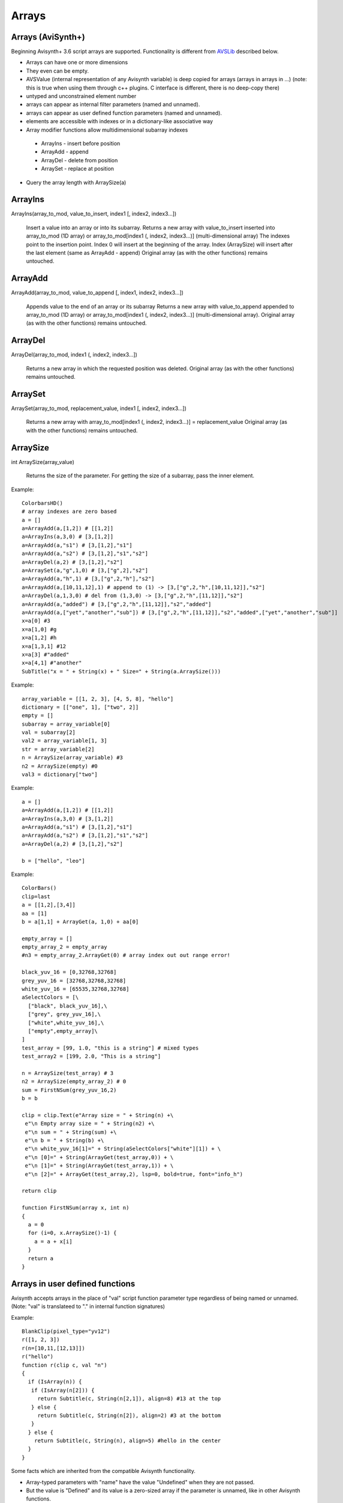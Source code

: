 
Arrays
======

Arrays (AviSynth+)
^^^^^^^^^^^^^^^^^^

Beginning Avisynth+ 3.6 script arrays are supported. Functionality is different from `AVSLib`_ described below.

-  Arrays can have one or more dimensions
-  They even can be empty.
-  AVSValue (internal representation of any Avisynth variable) is deep copied for arrays (arrays in arrays in ...)
   (note: this is true when using them through c++ plugins. C interface is different, there is no deep-copy there)
-  untyped and unconstrained element number
-  arrays can appear as internal filter parameters (named and unnamed).
-  arrays can appear as user defined function parameters (named and unnamed).
-  elements are accessible with indexes or in a dictionary-like associative way
-  Array modifier functions allow multidimensional subarray indexes

  - ArrayIns - insert before position
  - ArrayAdd - append
  - ArrayDel - delete from position
  - ArraySet - replace at position

-  Query the array length with ArraySize(a)

ArrayIns
^^^^^^^^

ArrayIns(array_to_mod, value_to_insert, index1 [, index2, index3...])

    Insert a value into an array or into its subarray.
    Returns a new array with value_to_insert inserted into array_to_mod (1D array) or array_to_mod[index1 (, index2, index3...)] (multi-dimensional array)
    The indexes point to the insertion point. Index 0 will insert at the beginning of the array.
    Index (ArraySize) will insert after the last element (same as ArrayAdd - append)
    Original array (as with the other functions) remains untouched.

ArrayAdd
^^^^^^^^

ArrayAdd(array_to_mod, value_to_append [, index1, index2, index3...])

    Appends value to the end of an array or its subarray
    Returns a new array with value_to_append appended to array_to_mod (1D array) or array_to_mod[index1 (, index2, index3...)] (multi-dimensional array).
    Original array (as with the other functions) remains untouched.

ArrayDel
^^^^^^^^

ArrayDel(array_to_mod, index1 (, index2, index3...])

    Returns a new array in which the requested position was deleted.
    Original array (as with the other functions) remains untouched.

ArraySet
^^^^^^^^

ArraySet(array_to_mod, replacement_value, index1 [, index2, index3...])

    Returns a new array with array_to_mod[index1 (, index2, index3...)] = replacement_value
    Original array (as with the other functions) remains untouched.

ArraySize
^^^^^^^^^

int ArraySize(array_value)

    Returns the size of the parameter.
    For getting the size of a subarray, pass the inner element.

Example:

::

      ColorbarsHD()
      # array indexes are zero based
      a = []
      a=ArrayAdd(a,[1,2]) # [[1,2]]
      a=ArrayIns(a,3,0) # [3,[1,2]]
      a=ArrayAdd(a,"s1") # [3,[1,2],"s1"]
      a=ArrayAdd(a,"s2") # [3,[1,2],"s1","s2"]
      a=ArrayDel(a,2) # [3,[1,2],"s2"]
      a=ArraySet(a,"g",1,0) # [3,["g",2],"s2"]
      a=ArrayAdd(a,"h",1) # [3,["g",2,"h"],"s2"]
      a=ArrayAdd(a,[10,11,12],1) # append to (1) -> [3,["g",2,"h",[10,11,12]],"s2"]
      a=ArrayDel(a,1,3,0) # del from (1,3,0) -> [3,["g",2,"h",[11,12]],"s2"]
      a=ArrayAdd(a,"added") # [3,["g",2,"h",[11,12]],"s2","added"]
      a=ArrayAdd(a,["yet","another","sub"]) # [3,["g",2,"h",[11,12]],"s2","added",["yet","another","sub"]]
      x=a[0] #3
      x=a[1,0] #g
      x=a[1,2] #h
      x=a[1,3,1] #12
      x=a[3] #"added"
      x=a[4,1] #"another"
      SubTitle("x = " + String(x) + " Size=" + String(a.ArraySize()))

Example:

::

      array_variable = [[1, 2, 3], [4, 5, 8], "hello"]
      dictionary = [["one", 1], ["two", 2]]
      empty = []
      subarray = array_variable[0]
      val = subarray[2]
      val2 = array_variable[1, 3]
      str = array_variable[2]
      n = ArraySize(array_variable) #3
      n2 = ArraySize(empty) #0
      val3 = dictionary["two"]

Example:

::

      a = []
      a=ArrayAdd(a,[1,2]) # [[1,2]]
      a=ArrayIns(a,3,0) # [3,[1,2]]
      a=ArrayAdd(a,"s1") # [3,[1,2],"s1"]
      a=ArrayAdd(a,"s2") # [3,[1,2],"s1","s2"]
      a=ArrayDel(a,2) # [3,[1,2],"s2"]
      
      b = ["hello", "leo"]

Example:

::

      ColorBars()
      clip=last
      a = [[1,2],[3,4]]
      aa = [1]
      b = a[1,1] + ArrayGet(a, 1,0) + aa[0]
      
      empty_array = []
      empty_array_2 = empty_array
      #n3 = empty_array_2.ArrayGet(0) # array index out out range error!
      
      black_yuv_16 = [0,32768,32768]
      grey_yuv_16 = [32768,32768,32768]
      white_yuv_16 = [65535,32768,32768]
      aSelectColors = [\
        ["black", black_yuv_16],\
        ["grey", grey_yuv_16],\
        ["white",white_yuv_16],\
        ["empty",empty_array]\
      ]
      test_array = [99, 1.0, "this is a string"] # mixed types
      test_array2 = [199, 2.0, "This is a string"]

      n = ArraySize(test_array) # 3
      n2 = ArraySize(empty_array_2) # 0
      sum = FirstNSum(grey_yuv_16,2)
      b = b
      
      clip = clip.Text(e"Array size = " + String(n) +\
       e"\n Empty array size = " + String(n2) +\
       e"\n sum = " + String(sum) +\
       e"\n b = " + String(b) +\
       e"\n white_yuv_16[1]=" + String(aSelectColors["white"][1]) + \
       e"\n [0]=" + String(ArrayGet(test_array,0)) + \
       e"\n [1]=" + String(ArrayGet(test_array,1)) + \
       e"\n [2]=" + ArrayGet(test_array,2), lsp=0, bold=true, font="info_h")
      
      return clip
      
      function FirstNSum(array x, int n)
      {
        a = 0
        for (i=0, x.ArraySize()-1) {
          a = a + x[i]
        }
        return a
      }

Arrays in user defined functions
^^^^^^^^^^^^^^^^^^^^^^^^^^^^^^^^

Avisynth accepts arrays in the place of "val" script function parameter type regardless of being named or unnamed.
(Note: "val" is translateed to "." in internal function signatures)

Example:

::

      BlankClip(pixel_type="yv12")
      r([1, 2, 3])
      r(n=[10,11,[12,13]])
      r("hello")
      function r(clip c, val "n")
      {
        if (IsArray(n)) {
         if (IsArray(n[2])) {
           return Subtitle(c, String(n[2,1]), align=8) #13 at the top
         } else {
           return Subtitle(c, String(n[2]), align=2) #3 at the bottom
         }
        } else {
          return Subtitle(c, String(n), align=5) #hello in the center
        }
      }

Some facts which are inherited from the compatible Avisynth functionality.

-  Array-typed parameters with "name" have the value "Undefined" when they are not passed.
-  But the value is "Defined" and its value is a zero-sized array if the parameter is unnamed, like in other Avisynth functions.

**"Array of Anything" issues**

What about parameter handling for "array of anything" parameter when array(s) would be passed directly.

Avisynth traditionally makes difference between zero-or-more and one-or-more kind of array parameters.
The special case is "array of anything"

- Avisynth signature: .* or .+
- Script function specifier val_array or val_array_nz (nz denotes to nonzero)

When parameter signature is array of anything (.+ or .*) and the
parameter is passed unnamed (even if it is a named parameter) then
there is an ambiguos situation.

Example:

    1,2,3 will be detected as [1,2,3] (compatibility: Avisynth collects arrays from comma separated function values, when such function signature is found)

    1 will be detected as [1] (compatibility)

    (nothing) will be detected as [], but marked in order to override it later directly by name

Consequences:

    Passing a direct script array [1,2,3] will be detected as [[1,2,3]], because unnamed and untyped parameters are
    put together into an array, which has the size (number of elements) of the list. This is a list of 1 element which happens to be an array.
    Avisynth cannot 'guess' whether we want to define a single array directly or this array is the only one part of the list.
    [1,2,3] or [ [1,2,3] ]

Syntax hint:

When someone would like to pass a directly specified array (e.g. [1,2,3] instead of 1,2,3) to a .+ or .* parameter
the parameter must be passed by name! Or better: instead of "array of anything" use the val (function signature ".") type.
It will acceopt any type, including arrays. Then you can check inside your function with IsArray() and ArraySize() if it is really an array.

Because of the existing AviSynth syntax rule: arguments given as unnamed in the place of an array-of-anything parameter
are considered to be list elements from which Avisynth creates an array

::

      function foo(val_array "n")
        Call                          n
        foo()                   O.K.  Undefined
        foo(1)                  O.K.  [1] (compatible Avisynth way)
        foo(1,2,3)              O.K.  [1,2,3] (compatible Avisynth way)
        foo([1,2,3])            !     [[1,2,3]] (compatible Avisynth way)
        foo([1,2,3],[4,5])      !     [[1,2,3],[4,5]] (compatible Avisynth way)
        foo(n=[1,2,3])          O.K.  [1,2,3]
        foo(n=[[1,2,3],[4,5]])  O.K.  [[1,2,3],[4,5]]
        foo(n=[])               O.K.  []
        foo(n="hello")          Syntax error, "hello" is not an array

        // unnamed signature
      function foo(val_array n)
        Call                          n
        foo()                   O.K.  [] (defined and array size is zero) Avisynth compatible behaviour

Script functions supports avisynth function array 
- signature '+' (one or more) with _nz type suffix. E.g. int_array_nz
- signature '*' (zero or more) without _nz type suffix. E.g. float_array

E.g.: val_array -> .* val_array_nz -> .+, int_array -> i* int_array_nz -> i+
Each basic type has its array and array_nz variant.
Such as bool_array_nz, float_array_nz, string_array_nz, clip_array_nz, func_array_nz.

Note 1: There is an error message when a script array is passed to a non-array named function argument
(e.g. foo(sigma=[1.1,1.1]) to [foo]f parameter signature

Note 2: Type-free unnamed arrays ".+" or ".*" cannot be followed by additional parameters

Note 3: A backward compatible way (AVS 2.6 and non-script-array AviSynth+ versions) of using named
or unnamed arrays is to specify a single type as "." and the plugin would check the argument type by IsArray

User defined functions get array parameter types:

- "array" or "val_array": array of any type.

    When unnamed, then this kind of parameter must be the very last one.
    Unnamed free-typed parametes cannot be followed by any other parameter.
    Translates to ".*" in a plugin parameter definition rule.

-  "bool_array" "int_array", "float_array", "string_array", "clip_array", "func_array"

    Translates to "b*", "i*", "f*", "s*", "c*", "f*" in a plugin parameter definition rule.

-  "bool_array_nz" "int_array_nz", "float_array_nz", "string_array_nz", "clip_array_nz", "func_array_nz"

    Translates to "b+", "i+", "f+", "s+", "c+", "n+" in a plugin parameter definition rule.

Example:

::

      a = [1.0, 2.0, 4.2]
      b = [3, 4, 5]
      multi = [a,b]

      sum = Summa(multi[0], multi[1], 2)
      SubTitle(Format({sum}))

      Function Summa(array "x", array "y", int "N")
      {
        sum = 0.0
        FOR(i=0,N-1) {
          sum = sum + x[i] * y[i]
        }
        return sum
      }

      or

      Function Summa(float_array x, float_array y, int "N")
      {
        sum = 0.0
        FOR(i=0,N-1) {
          sum = sum + x[i] * y[i]
        }
        return sum
      }

Arrays (pre AviSynth+: AVSLib)
^^^^^^^^^^^^^^^^^^^^^^^^^^^^^^

Before Avisynth+ 3.6 arrays were not supported natively by the
scripting language.

However, a library named [`AVSLib`_] exists that provides a functional
interface for creating and manipulating arrays. Coupled with Avisynth's OOP
style for calling functions, one can treat arrays as objects with methods,
which is a familiar and easy to understand and code scripting concept.

Therefore, two preparatory steps are needed before being able to create and
manipulate process arrays into your script:

-   [`Download`_] and install the most current version of AVSLib into
    your system.
-   Import the needed AVSLib files in your script as follows (see the
    instructions inside the library's documentation to fill-in the gaps):
-   AVSLib 1.1.x versions: Enter ``LoadPackage("avslib", "array")`` to
    load the array implementation files, or ``LoadLibrary("avslib",
    CONFIG_AVSLIB_FULL)`` to load entire AVSLib.
-   AVSLib 1.0.x versions: Enter an appropriate :doc:`Import <../corefilters/import>` ({path to AVSLib
    header}) statement as the first line of your script.

Now you are ready to create your first array! In order to provide an almost
real case example let's assume the following (which are commonplace in many
situations) about the script you want to create:

-   The script selects a distinct range of frames from each video clip.
-   Some of the input clips may have different size, fps, audio and/or
    colorspace; thus they need to be converted.
-   Some of the filtering parameters are distinct for each clip.

Having done that, let's proceed to the actual code:

First, we create the array; ..1.., ..2.., etc. are actual filename strings.
Clip loading is made by :doc:`AviSource <../corefilters/avisource>` in the example but
:doc:`DirectShowSource <../corefilters/directshowsource>` may also be specified.

::

    inp = ArrayCreate( \
        AviSource(..1..), \
        AviSource(..2..), \
        ... \
        AviSource(..n..) )

Then we convert to same fps, audio, colorspace and size by using
:doc:`AssumeFPS <../corefilters/fps>`, :doc:`ConvertAudioTo16bit <../corefilters/convertaudio>`,
:doc:`ConvertToYV12 <../corefilters/convert>` and :doc:`BilinearResize <../corefilters/resize>`
respectively (or any resizer that you find fit). We use OOP + chaining to
make compact expressions.

Note that since Avisynth does not provide a way for in-place variable
modification we must reassign to an array variable after each array operation
(usually the same).

::

    inp = inp.ArrayOpFunc("AssumeFPS", "24").ArrayOpFunc("ConvertAudioTo16bit" \
        ).ArrayOpFunc("ConvertToYV12").ArrayOpFunc("BilinearResize", "640,480")

To perform trimming we will use arrays of other types also. Below *ts* stands
for first frame to trim, *te* for last; each number corresponds to a clip in
*inp* variable.

::

    ts = ArrayCreate(12, 24, ..., 33) # n numbers in total
    te = ArrayCreate(8540, 7834, ..., 5712) # n numbers in total

We also need a counter to make things easier; we will use ArrayRange to
create an array of 0,1,2,...

::

    cnt = ArrayRange(0, inp.ArrayLen()-1)

In addition we must define a user function that will accept *inp*, *ts*, *te*
and *cnt* and do the trimming.

Since ArrayOpArrayFunc only accepts two arrays for per-element processing, it
is easier to pass 'inp' and *cnt* as array elements and *ts*, *te* as entire
arrays.

::

    Function MyTrim(clip c, int count, string fs, string fe) {
        return c.Trim(fs.ArrayGet(count), fe.ArrayGet(count))
    }

Now we are ready to do the trim (line below).

::

    inp = ArrayOpArrayFunc(inp, cnt, "MyTrim", StrQuote(ts)+","+StrQuote(te))

We will finish the processing with a final tweak on brightness with different
settings on each clip and on hue with same settings for all clips.

::

    bright = ArrayCreate(2.0, 1.5, ..., 3.1) # n numbers in total

    Function MyTweak(clip c, float br) {
        return c.Tweak(bright=br, hue=12.3)
    }

    inp = ArrayOpArrayFunc(inp, bright, "MyTweak")

And now we are ready to combine the results and return them as script's
output. We will use `Dissolve`_ for a smoother transition.

::

    return inp.ArraySum(sum_func="Dissolve", sum_args="5")

This is it; the n input clips have been converted to a common video and audio
format, trimmed and tweaked with individual settings and returned as a single
video stream with only 11 lines of code (excluding comments).

Other types of array processing are also possible (slicing ie operation on a
subset of elements, joining, multiplexing, etc.) but these are topics to be
discussed in other pages. Those that are interested can browse the `AVSLib`_
documentation. One can also take a closer look at the `examples section`_
of the AVSLib documentation.

--------

Back to :doc:`scripting reference <script_ref>`.

$Date: 2024/01/05 15:08:00 $

.. _AVSLib: http://avslib.sourceforge.net/
.. _Download: http://sourceforge.net/projects/avslib/
.. _Dissolve: http://avisynth.org/mediawiki/Dissolve
.. _examples section: http://avslib.sourceforge.net/examples/index.html
